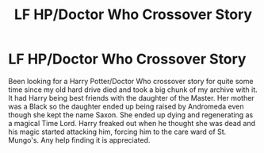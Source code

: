 #+TITLE: LF HP/Doctor Who Crossover Story

* LF HP/Doctor Who Crossover Story
:PROPERTIES:
:Author: Isebas
:Score: 1
:DateUnix: 1602606989.0
:DateShort: 2020-Oct-13
:FlairText: What's That Fic?
:END:
Been looking for a Harry Potter/Doctor Who crossover story for quite some time since my old hard drive died and took a big chunk of my archive with it. It had Harry being best friends with the daughter of the Master. Her mother was a Black so the daughter ended up being raised by Andromeda even though she kept the name Saxon. She ended up dying and regenerating as a magical Time Lord. Harry freaked out when he thought she was dead and his magic started attacking him, forcing him to the care ward of St. Mungo's. Any help finding it is appreciated.

